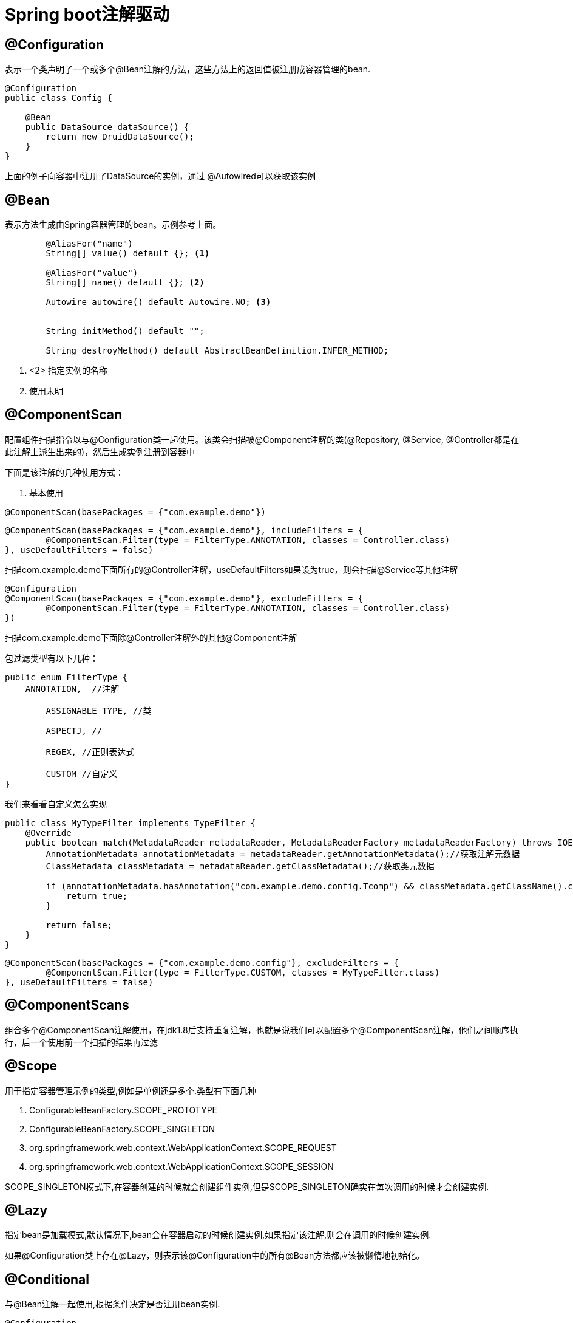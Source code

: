 = Spring boot注解驱动

:toc: left
:icons: font
:sectanchors: 
:toclevels: 4
:source-highlighter: pygments
:pygments-style: manni
:source-linenums-option:

== @Configuration

表示一个类声明了一个或多个@Bean注解的方法，这些方法上的返回值被注册成容器管理的bean.

[source,java]
----
@Configuration
public class Config {

    @Bean
    public DataSource dataSource() {
        return new DruidDataSource();
    }
}

----
上面的例子向容器中注册了DataSource的实例，通过 @Autowired可以获取该实例

==  @Bean

表示方法生成由Spring容器管理的bean。示例参考上面。

[source,java]
----

	@AliasFor("name")
	String[] value() default {}; <1>

	@AliasFor("value")
	String[] name() default {}; <2>

	Autowire autowire() default Autowire.NO; <3>

	
	String initMethod() default "";

	String destroyMethod() default AbstractBeanDefinition.INFER_METHOD;
----

<1> <2> 指定实例的名称

<3> 使用未明

== @ComponentScan

配置组件扫描指令以与@Configuration类一起使用。该类会扫描被@Component注解的类(@Repository, @Service, @Controller都是在此注解上派生出来的)，然后生成实例注册到容器中

下面是该注解的几种使用方式：

. 基本使用
[source,java]
----
@ComponentScan(basePackages = {"com.example.demo"})
----

[source,java]
----
@ComponentScan(basePackages = {"com.example.demo"}, includeFilters = {
        @ComponentScan.Filter(type = FilterType.ANNOTATION, classes = Controller.class)
}, useDefaultFilters = false)
----

扫描com.example.demo下面所有的@Controller注解，useDefaultFilters如果设为true，则会扫描@Service等其他注解


[source,java]
----
@Configuration
@ComponentScan(basePackages = {"com.example.demo"}, excludeFilters = {
        @ComponentScan.Filter(type = FilterType.ANNOTATION, classes = Controller.class)
})
----

扫描com.example.demo下面除@Controller注解外的其他@Component注解

包过滤类型有以下几种：
[source,java]
----
public enum FilterType {
    ANNOTATION,  //注解

	ASSIGNABLE_TYPE, //类

	ASPECTJ, //
	
	REGEX, //正则表达式

	CUSTOM //自定义
}
----

我们来看看自定义怎么实现
[source,java]
----
public class MyTypeFilter implements TypeFilter {
    @Override
    public boolean match(MetadataReader metadataReader, MetadataReaderFactory metadataReaderFactory) throws IOException {
        AnnotationMetadata annotationMetadata = metadataReader.getAnnotationMetadata();//获取注解元数据
        ClassMetadata classMetadata = metadataReader.getClassMetadata();//获取类元数据

        if (annotationMetadata.hasAnnotation("com.example.demo.config.Tcomp") && classMetadata.getClassName().contains("TU")) {
            return true;
        }

        return false;
    }
}
----

[source,java]
----
@ComponentScan(basePackages = {"com.example.demo.config"}, excludeFilters = {
        @ComponentScan.Filter(type = FilterType.CUSTOM, classes = MyTypeFilter.class)
}, useDefaultFilters = false)
----

== @ComponentScans

组合多个@ComponentScan注解使用，在jdk1.8后支持重复注解，也就是说我们可以配置多个@ComponentScan注解，他们之间顺序执行，后一个使用前一个扫描的结果再过滤

== @Scope

用于指定容器管理示例的类型,例如是单例还是多个.类型有下面几种

 . ConfigurableBeanFactory.SCOPE_PROTOTYPE
 . ConfigurableBeanFactory.SCOPE_SINGLETON
 . org.springframework.web.context.WebApplicationContext.SCOPE_REQUEST
 . org.springframework.web.context.WebApplicationContext.SCOPE_SESSION

SCOPE_SINGLETON模式下,在容器创建的时候就会创建组件实例,但是SCOPE_SINGLETON确实在每次调用的时候才会创建实例.

== @Lazy

指定bean是加载模式,默认情况下,bean会在容器启动的时候创建实例,如果指定该注解,则会在调用的时候创建实例.

如果@Configuration类上存在@Lazy，则表示该@Configuration中的所有@Bean方法都应该被懒惰地初始化。

==  @Conditional

与@Bean注解一起使用,根据条件决定是否注册bean实例.

[source,java]
----
@Configuration
public class Config {


    @Conditional(LinuxConditional.class)
    @Bean
    public User linux() {
        User user = new User();
        user.setId(1);
        user.setName("linux");
        return user;
    }

    @Conditional(WindowsConditional.class)
    @Bean
    public User windows() {
        User user = new User();
        user.setId(2);
        user.setName("windows");
        return user;
    }
}

class LinuxConditional implements Condition {

    @Override
    public boolean matches(ConditionContext context, AnnotatedTypeMetadata metadata) {
        context.getBeanFactory();//获取容器
        context.getRegistry();//获取bean注册信息
        context.getResourceLoader();//获取资源加载器
        //metadat获取改注解周围标注的其他注解信息
        String property = context.getEnvironment().getProperty("os.name");
        if (property.toLowerCase().contains("linux"))
            return true;
        return false;
    }
}

class WindowsConditional implements Condition {

    @Override
    public boolean matches(ConditionContext context, AnnotatedTypeMetadata metadata) {
        String property = context.getEnvironment().getProperty("os.name");
        if (property.toLowerCase().contains("windows"))
            return true;
        return false;
    }
}
----

== @Import
被@Import的类,会向容器中注册实例,注册名是全类型名,而不是简写名,看下面的简单实例
[source,java]
---- 
@Configuration
@Import(DemoService.class)
public class DemoConfig {
 
}
----

上面的DemoService实例会被注册到容器当中.这种方式和@Bean相比有什么好处呢?我们有个多模块项目,其中有个common项目,其集成了mybatis的配置,如果我们其他模块想要使用这个功能,就可以通过@Import来启用mybatis的配置.(需要测试)


[source,java]
----
public class MyConfig {

    @Bean
    public Dog getDog(){
        return new Dog();
    }

    @Bean
    public Cat getCat(){
        return new Cat();
    }

}

@Import(MyConfig.class)
public class App {
    
}
----

import可以通过实现ImportSelector接口

[source,java]
----
public class MyInportSelector implements ImportSelector {
    @Override
    public String[] selectImports(AnnotationMetadata importingClassMetadata <1>) {

        return new String[]{
                "com.example.demo.import2.UserDomian2" <2>
        };
    }
}

@Configuration
@Import({UserDomian.class, MyInportSelector.class})
public class Config {
    
}
----

<1> 获取类上的注解类型,Config类上的
<2> 返回类型的全类名


import实现ImportBeanDefinitionRegistrar接口

[source,java]
----
@Configuration
@Import({UserDomian.class, MyInportSelector.class, MyInportBeanDefinitionRegistar.class})
public class Config {
    
}
----

[source,java]
----
public class MyInportBeanDefinitionRegistar implements ImportBeanDefinitionRegistrar {
    @Override
    public void registerBeanDefinitions(AnnotationMetadata importingClassMetadata <1>, BeanDefinitionRegistry registry <2>) {

        BeanDefinition definition = new RootBeanDefinition(UserDomin3.class);
        registry.registerBeanDefinition("domian", definition);
    }
}
----

<1> 类上的注解信息,Config类上的
<2> bean注册器

== 实现FactoryBean接口注册实例

[source,java]
----
public class UserFactoryBean implements FactoryBean<User> {
    @Override
    public User getObject() throws Exception { <1>

        User user = new User();
        user.setName("UserFactoryBean 实例");
        return user;
    }

    @Override
    public Class<?> getObjectType() { <2>
        return User.class;
    }

    @Override
    public boolean isSingleton() { <3>
        return true;
    }
}

----

[source,java]
----
    @Bean
    public UserFactoryBean userFactoryBean() {
        return new UserFactoryBean();
    }
----

<1> 创建注册bean的实例
<2> 返回注册bean的类型
<3> 设定创建的bean是否是单例


[source,java]
----
        Object userFactoryBean = context.getBean("userFactoryBean"); <1>
        System.err.println(userFactoryBean);

        Object userFactoryBean2 = context.getBean("&userFactoryBean"); <2>
        System.err.println(userFactoryBean2);
----

<1> 获取的的User实例
<2> 获取的的UserFactoryBean实例


== @Bean指定生命周期方法

Bean的生命周期方法指的是bean的实例创建之后的初始化方法和bean销毁之前的回调方法
[source,java]
----
public class Product {

    public void init(){
        System.err.println("产品的初始化方法");
    }

    public void destory(){
        System.err.println("产品的销毁方法");
    }

    public Product() {
        System.err.println("产品构造方法");
    }
}

    @Bean(initMethod = "init",destroyMethod = "destory")
    public Product product(){
        return new Product();
    }
----

== InitializingBean,DisposableBean指定生命周期

实现InitializingBean,DisposableBean接口可以分别指定生命周期的初始化和销毁方法
[source,java]
----
public class Category implements InitializingBean,DisposableBean {
    @Override
    public void destroy() throws Exception {
        System.err.println("分类:销毁方法");
    }

    @Override
    public void afterPropertiesSet() throws Exception {
        System.err.println("分类初始化方法:afterPropertiesSet");
    }
}
----

== @PostConstruct和@PreDestroy指定生命周期

[source,java]
----
public class Role {
    public Role() {
        System.err.println("role:创建实例");
    }

    @PostConstruct
    public void init(){
        System.err.println("role:初始化方法");
    }

    @PreDestroy
    public void destory(){
        System.err.println("role:销毁方法");
    }
}
----

== BeanPostProcessor


实现BeanPostProcessor接口,可以在bean回调bean包装实例(spring会在执行new 方法创建bean对象之后调用BeanPostProcessor的生命周期方法执行bean包装)创建和之后的生命周期方法

[source,java]
----
public class MyBeanPostProcessor implements BeanPostProcessor {

    @Override
    public Object postProcessBeforeInitialization(Object bean, String beanName) throws BeansException {
        System.err.println("beanName:" + beanName);
        return bean;
    }

    @Override
    public Object postProcessAfterInitialization(Object bean, String beanName) throws BeansException {
        return bean;
    }
}
   
@Bean
public MyBeanPostProcessor myBeanPostProcessor(){
    return new MyBeanPostProcessor();
}
----

通过程序运行可以看出,postProcessBeforeInitialization在bean包装实例化之前执行,postProcessAfterInitialization在bean包装实例化之后执行.需要注意的是,这个接口是对所有bean进行拦截,而不是像 @PostConstruct对单个bean做拦截.
该机制可以对实例进行动态代理


spring 使用该机制实现很多功能,下面是常用的功能列表:

. ApplicationContextAwareProcessor :实现ApplicationContextAware,ApplicationEventPublisherAware,ResourceLoaderAware,EnvironmentAware等接口,可以将ApplicationContext注入到bean当中

[source,java]
----
public class UserApplicationContextAware implements ApplicationContextAware {

    private ApplicationContext applicationContext;

    @Override
    public void setApplicationContext(ApplicationContext applicationContext) throws BeansException {
        this.applicationContext = applicationContext;
    }
}
----

. BeanValidationPostProcessor : bean属性合法性校验
. AutowiredAnnotationBeanPostProcessor :实现@Autowire等注解的自动注入

== @Value

实现输入注入的功能,可以直接注入字符串,外部属性和el表达式等,外部输入格式是@Value("${key}"),el表达式是@Value("#{key}")

== @PropertySource

导入外部属性文件到系统变量中
[source,java]
----
@PropertySource("classpath:/my.properties")
@Configuration
public class Config {
    
}

String name = context.getEnvironment().getProperty("name"); //也可以通过@Value引入属性

----
上面的例子是导入类路径下面的配置,也可以导入文件路径下面的配置文件.

== 自动注入

@Autowire注解默认情况下是根据类型自动注入的,但是如果有两个相同的类型的情况下,应该如何处理呢?,看下面的例子:

[source,java]
----
@Configuration
@ComponentScan
public class InjectConfig {

    @Bean
    public Brand brand() {
        return new Brand("惠普");
    }

    @Bean
    public Brand brand2() {
        return new Brand("戴尔");
    }
}
----

上面注册了两个brand实例,当我们按照下面的方式注入的时候

[source,java]
----
    @Autowired
    private Brand brand;
----

获取的是"惠普",如果把brand改成brand2,获取的是"戴尔".想一下,如果我们把上面的代码改成这样的:

[source,java]
----
@Configuration
@ComponentScan
public class InjectConfig {

    @Bean
    public Brand brand() {
        return new Brand("惠普");
    }
}

    @Autowired
    private Brand brand2;
----

此时仍然可以注入成功,说明自动装配的时候,先按照类型自动装配,如果存在多个类型,则按照bean name注入.


有的时候,我们想明确限定注册的bean实例的名称,可以通过@Qualifier实现

[source,java]
----
    @Qualifier("brand2")
    @Autowired
    private Brand brand;
----

有的时候,我们注册了相同类型的多个实例,但是有大量的类依赖某个实例,个别类依赖另一个实例,这个时候我们可以指定首选类型

[source,java]
----
    @Primary
    @Bean
    public Brand brand2() {
        return new Brand("戴尔");
    }

    @Bean
    public Brand brand() {
        return new Brand("惠普");
    }

    @Autowired
    private Brand brand;
----

上面的代码注入的戴尔实例.


@Autowire注解不仅可以作用在属性上,还可以作用在方法和构造函数上,例如:

[source,java]
----

    @Autowired
    public void setBrand(Brand brand) {
        this.brand = brand;
    }

    public void setBrand(@Autowired Brand brand) {
        this.brand = brand;
    }

    @Autowired
    public Product(Brand brand) { //构造函数上可以省略注解
        this.brand = brand;
    }

    public Product(@Autowired Brand brand) {
        this.brand = brand;
    }

----

除了@Autowire注解,spring还提供了@Resource和@Inject注解来自动注入.

== 实现Aware接口来注入spring 系统组件

系统里面有很多实现Aware接口来实现接口注入功能,例如AutowiredAnnotationBeanPostProcessor解析@Autowire注解实现组件的自动注入等.

[source,java]
----
@Component
public class MyAware implements BeanNameAware, ApplicationContextAware, EmbeddedValueResolverAware {
    @Override
    public void setBeanName(String s) {
        System.err.println("注册的bean名称:" + s);
    }

    @Override
    public void setApplicationContext(ApplicationContext applicationContext) throws BeansException {
        System.err.println("注入容器实例");
    }

    @Override
    public void setEmbeddedValueResolver(StringValueResolver resolver) {
        System.err.println("注入属性解析器");
        String s = resolver.resolveStringValue("系统名称:${os.name}");
        System.err.println(s);
    }
}
----

== @Profile
该注解可以作用在类上和@Configuration或者作用在方法上和@Bean注解一起使用.

作用在方法上表明只有指定的profile才注册bean实例,作用在类上,表明只有指定的profile才注册配置类的所有注册方法.
